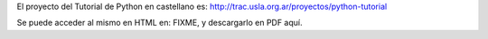 El proyecto del Tutorial de Python en castellano es: http://trac.usla.org.ar/proyectos/python-tutorial

Se puede acceder al mismo en HTML en: FIXME, y descargarlo en PDF aquí.
